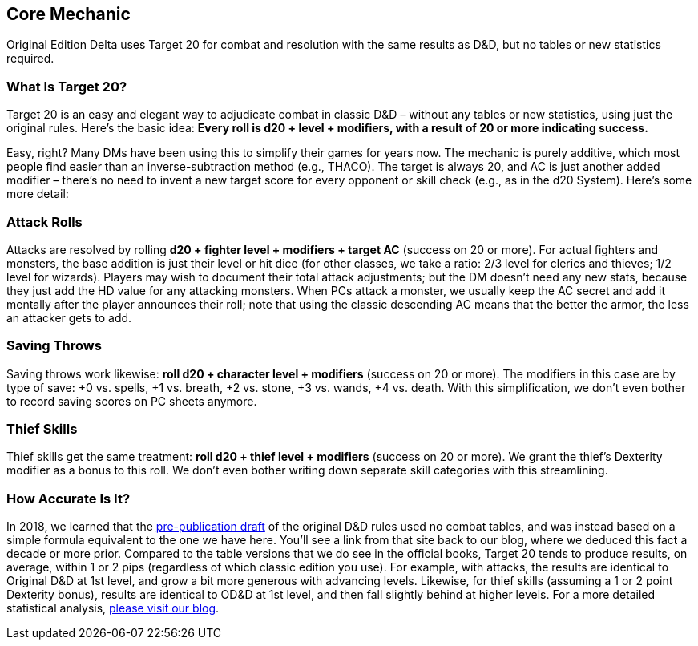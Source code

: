 == Core Mechanic

Original Edition Delta uses Target 20 for combat and resolution with the same results as D&D, but no tables or new statistics required.

=== What Is Target 20?

Target 20 is an easy and elegant way to adjudicate combat in classic D&D – without any tables or new statistics, using just the original rules.
Here's the basic idea: *Every roll is d20 + level + modifiers, with a result of 20 or more indicating success.*

Easy, right?
Many DMs have been using this to simplify their games for years now.
The mechanic is purely additive, which most people find easier than an inverse-subtraction method (e.g., THACO).
The target is always 20, and AC is just another added modifier – there's no need to invent a new target score for every opponent or skill check (e.g., as in the d20 System).
Here's some more detail:

=== Attack Rolls

Attacks are resolved by rolling *d20 + fighter level + modifiers + target AC* (success on 20 or more).
For actual fighters and monsters, the base addition is just their level or hit dice (for other classes, we take a ratio: 2/3 level for clerics and thieves; 1/2 level for wizards).
Players may wish to document their total attack adjustments; but the DM doesn't need any new stats, because they just add the HD value for any attacking monsters.
When PCs attack a monster, we usually keep the AC secret and add it mentally after the player announces their roll; note that using the classic descending AC means that the better the armor, the less an attacker gets to add.

=== Saving Throws

Saving throws work likewise: *roll d20 + character level + modifiers* (success on 20 or more).
The modifiers in this case are by type of save: +0 vs. spells, +1 vs. breath, +2 vs. stone, +3 vs. wands, +4 vs. death.
With this simplification, we don't even bother to record saving scores on PC sheets anymore.

=== Thief Skills

Thief skills get the same treatment: *roll d20 + thief level + modifiers* (success on 20 or more).
We grant the thief's Dexterity modifier as a bonus to this roll.
We don't even bother writing down separate skill categories with this streamlining.

=== How Accurate Is It?

In 2018, we learned that the http://playingattheworld.blogspot.com/2018/09/why-did-armor-class-descend-from-9-to-2.html[pre-publication draft] of the original D&D rules used no combat tables, and was instead based on a simple formula equivalent to the one we have here.
You'll see a link from that site back to our blog, where we deduced this fact a decade or more prior.
Compared to the table versions that we do see in the official books, Target 20 tends to produce results, on average, within 1 or 2 pips (regardless of which classic edition you use).
For example, with attacks, the results are identical to Original D&D at 1st level, and grow a bit more generous with advancing levels.
Likewise, for thief skills (assuming a 1 or 2 point Dexterity bonus), results are identical to OD&D at 1st level, and then fall slightly behind at higher levels.
For a more detailed statistical analysis, http://deltasdnd.blogspot.com/2018/02/target-20-system-accuracy.html[please visit our blog].
